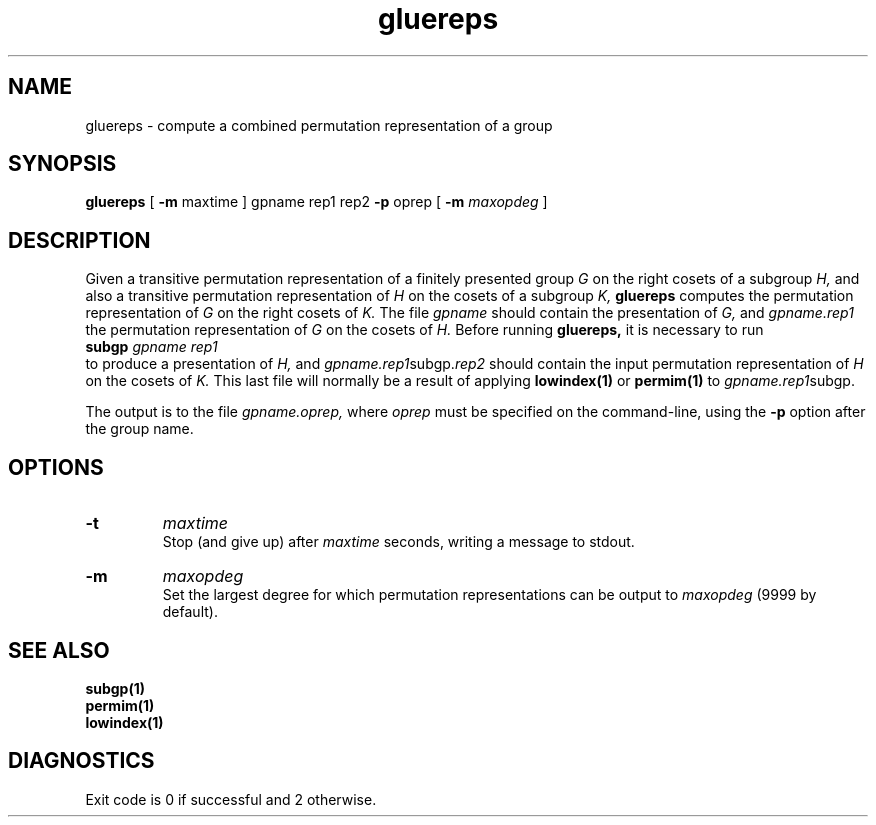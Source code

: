 .\" gluereps isom.d/man/man1 file gluereps.1
.\" @(#)date.1v 1.11 88/02/25 SMI;
.TH gluereps 1 "1 February 1994" "Geometry Group" "Geometry Group's manual"
.SH NAME
gluereps \- compute a combined permutation representation of a group
.SH SYNOPSIS
.B gluereps
[
.B \-m
maxtime
]
gpname rep1 rep2
.B \-p
oprep
[
.B \-m
.I maxopdeg
]
.SH DESCRIPTION
Given a transitive permutation representation of a finitely presented group
.I G
on the right cosets of a subgroup
.I H,
and also a transitive permutation representation of
.I H
on the cosets of a subgroup
.I K,
.B gluereps
computes the permutation representation of
.I G
on the right cosets of
.I K.
The file
.I gpname
should contain the presentation of
.I G,
and
.I gpname.rep1
the permutation representation of
.I G
on the cosets of
.I H.
Before running
.B gluereps,
it is necessary to run
.br
.B subgp
.I gpname rep1
.br
to produce a presentation of
.I H,
and
.I gpname.rep1\fPsubgp.\fIrep2\fP
should contain the input permutation representation of
.I H
on the cosets of
.I K.
This last file will normally be a result of applying
.B lowindex(1)
or
.B permim(1)
to
.I gpname.rep1\fPsubgp.
.PP
The output is to the file
.I gpname.oprep,
where
.I oprep
must be specified on the command-line, using the
.B \-p
option
after the group name.
.SH OPTIONS
.IP \fB\-t
.I maxtime
.br
Stop (and give up) after
.I maxtime
seconds, writing a message to stdout.
.IP \fB\-m
.I maxopdeg
.br
Set the largest degree for which permutation representations can be output to
.I maxopdeg
(9999 by default).
.SH SEE ALSO
.B subgp(1)
.br
.B permim(1)
.br
.B lowindex(1)
.SH DIAGNOSTICS
Exit code is 0 if successful and 2 otherwise.
